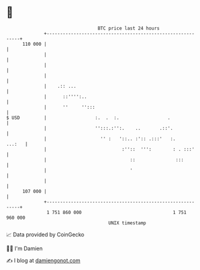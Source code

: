 * 👋

#+begin_example
                                     BTC price last 24 hours                    
                 +------------------------------------------------------------+ 
         110 000 |                                                            | 
                 |                                                            | 
                 |                                                            | 
                 |                                                            | 
                 |    .:: ...                                                 | 
                 |      ::'''':..                                             | 
                 |      ''     '':::                                          | 
   $ USD         |                  :.  .  :.                  .              | 
                 |                  '':::.:'':.    ..       .::'.             | 
                 |                    '' :   '::.. :':: .:::'   :.     ...:   | 
                 |                            :''::  ''':        : . :::'     | 
                 |                               ::               :::         | 
                 |                               '                            | 
                 |                                                            | 
         107 000 |                                                            | 
                 +------------------------------------------------------------+ 
                  1 751 860 000                                  1 751 960 000  
                                         UNIX timestamp                         
#+end_example
📈 Data provided by CoinGecko

🧑‍💻 I'm Damien

✍️ I blog at [[https://www.damiengonot.com][damiengonot.com]]
